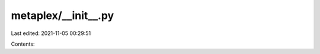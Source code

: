metaplex/__init__.py
====================

Last edited: 2021-11-05 00:29:51

Contents:

.. code-block:: py

    

